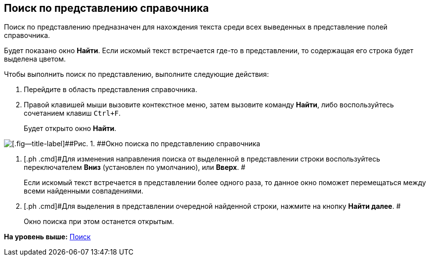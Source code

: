 [[ariaid-title1]]
== Поиск по представлению справочника

Поиск по представлению предназначен для нахождения текста среди всех выведенных в представление полей справочника.

Будет показано окно *Найти*. Если искомый текст встречается где-то в представлении, то содержащая его строка будет выделена цветом.

Чтобы выполнить поиск по представлению, выполните следующие действия:

. [.ph .cmd]#Перейдите в область представления справочника.#
. [.ph .cmd]#Правой клавишей мыши вызовите контекстное меню, затем вызовите команду [.ph .uicontrol]*Найти*, либо воспользуйтесь сочетанием клавиш [.kbd .ph .userinput]`Ctrl+F`.#
+
Будет открыто окно [.keyword .wintitle]*Найти*.

image::images/part_Search_view.png[[.fig--title-label]##Рис. 1. ##Окно поиска по представлению справочника]
. [.ph .cmd]#Для изменения направления поиска от выделенной в представлении строки воспользуйтесь переключателем [.keyword]*Вниз* (установлен по умолчанию), или [.keyword]*Вверх*. #
+
Если искомый текст встречается в представлении более одного раза, то данное окно поможет перемещаться между всеми найденными совпадениями.
. [.ph .cmd]#Для выделения в представлении очередной найденной строки, нажмите на кнопку *Найти далее*. #
+
Окно поиска при этом останется открытым.

*На уровень выше:* xref:../pages/part_Search.adoc[Поиск]
